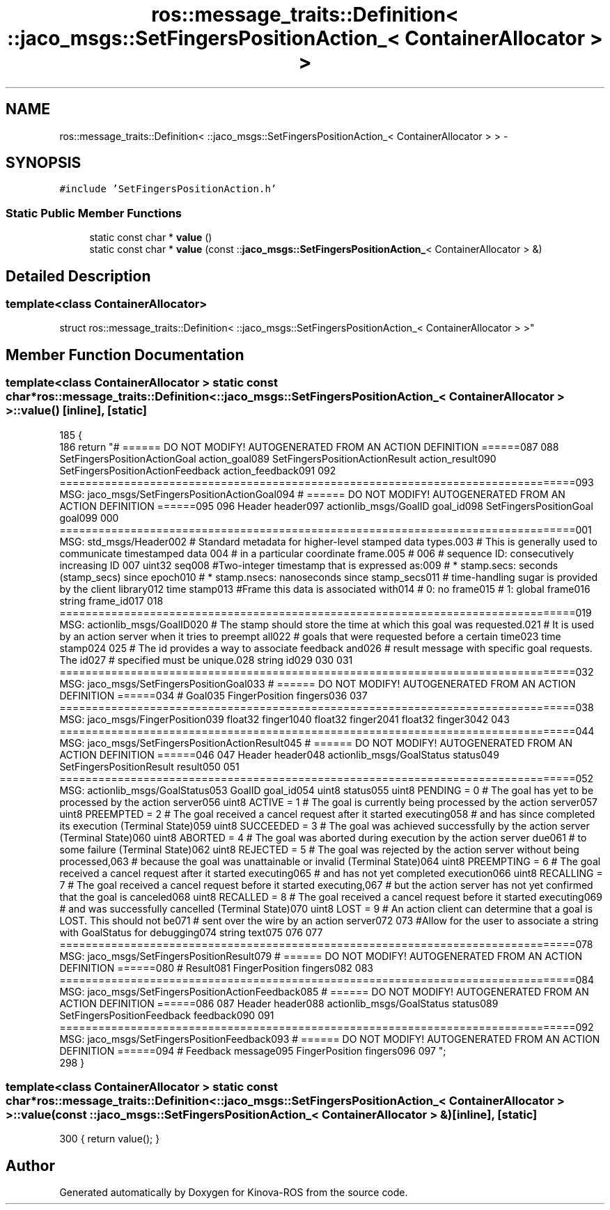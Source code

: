 .TH "ros::message_traits::Definition< ::jaco_msgs::SetFingersPositionAction_< ContainerAllocator > >" 3 "Thu Mar 3 2016" "Version 1.0.1" "Kinova-ROS" \" -*- nroff -*-
.ad l
.nh
.SH NAME
ros::message_traits::Definition< ::jaco_msgs::SetFingersPositionAction_< ContainerAllocator > > \- 
.SH SYNOPSIS
.br
.PP
.PP
\fC#include 'SetFingersPositionAction\&.h'\fP
.SS "Static Public Member Functions"

.in +1c
.ti -1c
.RI "static const char * \fBvalue\fP ()"
.br
.ti -1c
.RI "static const char * \fBvalue\fP (const ::\fBjaco_msgs::SetFingersPositionAction_\fP< ContainerAllocator > &)"
.br
.in -1c
.SH "Detailed Description"
.PP 

.SS "template<class ContainerAllocator>
.br
struct ros::message_traits::Definition< ::jaco_msgs::SetFingersPositionAction_< ContainerAllocator > >"

.SH "Member Function Documentation"
.PP 
.SS "template<class ContainerAllocator > static const char* ros::message_traits::Definition< ::\fBjaco_msgs::SetFingersPositionAction_\fP< ContainerAllocator > >::value ()\fC [inline]\fP, \fC [static]\fP"

.PP
.nf
185   {
186     return "# ====== DO NOT MODIFY! AUTOGENERATED FROM AN ACTION DEFINITION ======\n\
187 \n\
188 SetFingersPositionActionGoal action_goal\n\
189 SetFingersPositionActionResult action_result\n\
190 SetFingersPositionActionFeedback action_feedback\n\
191 \n\
192 ================================================================================\n\
193 MSG: jaco_msgs/SetFingersPositionActionGoal\n\
194 # ====== DO NOT MODIFY! AUTOGENERATED FROM AN ACTION DEFINITION ======\n\
195 \n\
196 Header header\n\
197 actionlib_msgs/GoalID goal_id\n\
198 SetFingersPositionGoal goal\n\
199 \n\
200 ================================================================================\n\
201 MSG: std_msgs/Header\n\
202 # Standard metadata for higher-level stamped data types\&.\n\
203 # This is generally used to communicate timestamped data \n\
204 # in a particular coordinate frame\&.\n\
205 # \n\
206 # sequence ID: consecutively increasing ID \n\
207 uint32 seq\n\
208 #Two-integer timestamp that is expressed as:\n\
209 # * stamp\&.secs: seconds (stamp_secs) since epoch\n\
210 # * stamp\&.nsecs: nanoseconds since stamp_secs\n\
211 # time-handling sugar is provided by the client library\n\
212 time stamp\n\
213 #Frame this data is associated with\n\
214 # 0: no frame\n\
215 # 1: global frame\n\
216 string frame_id\n\
217 \n\
218 ================================================================================\n\
219 MSG: actionlib_msgs/GoalID\n\
220 # The stamp should store the time at which this goal was requested\&.\n\
221 # It is used by an action server when it tries to preempt all\n\
222 # goals that were requested before a certain time\n\
223 time stamp\n\
224 \n\
225 # The id provides a way to associate feedback and\n\
226 # result message with specific goal requests\&. The id\n\
227 # specified must be unique\&.\n\
228 string id\n\
229 \n\
230 \n\
231 ================================================================================\n\
232 MSG: jaco_msgs/SetFingersPositionGoal\n\
233 # ====== DO NOT MODIFY! AUTOGENERATED FROM AN ACTION DEFINITION ======\n\
234 # Goal\n\
235 FingerPosition fingers\n\
236 \n\
237 ================================================================================\n\
238 MSG: jaco_msgs/FingerPosition\n\
239 float32 finger1\n\
240 float32 finger2\n\
241 float32 finger3\n\
242 \n\
243 ================================================================================\n\
244 MSG: jaco_msgs/SetFingersPositionActionResult\n\
245 # ====== DO NOT MODIFY! AUTOGENERATED FROM AN ACTION DEFINITION ======\n\
246 \n\
247 Header header\n\
248 actionlib_msgs/GoalStatus status\n\
249 SetFingersPositionResult result\n\
250 \n\
251 ================================================================================\n\
252 MSG: actionlib_msgs/GoalStatus\n\
253 GoalID goal_id\n\
254 uint8 status\n\
255 uint8 PENDING         = 0   # The goal has yet to be processed by the action server\n\
256 uint8 ACTIVE          = 1   # The goal is currently being processed by the action server\n\
257 uint8 PREEMPTED       = 2   # The goal received a cancel request after it started executing\n\
258                             #   and has since completed its execution (Terminal State)\n\
259 uint8 SUCCEEDED       = 3   # The goal was achieved successfully by the action server (Terminal State)\n\
260 uint8 ABORTED         = 4   # The goal was aborted during execution by the action server due\n\
261                             #    to some failure (Terminal State)\n\
262 uint8 REJECTED        = 5   # The goal was rejected by the action server without being processed,\n\
263                             #    because the goal was unattainable or invalid (Terminal State)\n\
264 uint8 PREEMPTING      = 6   # The goal received a cancel request after it started executing\n\
265                             #    and has not yet completed execution\n\
266 uint8 RECALLING       = 7   # The goal received a cancel request before it started executing,\n\
267                             #    but the action server has not yet confirmed that the goal is canceled\n\
268 uint8 RECALLED        = 8   # The goal received a cancel request before it started executing\n\
269                             #    and was successfully cancelled (Terminal State)\n\
270 uint8 LOST            = 9   # An action client can determine that a goal is LOST\&. This should not be\n\
271                             #    sent over the wire by an action server\n\
272 \n\
273 #Allow for the user to associate a string with GoalStatus for debugging\n\
274 string text\n\
275 \n\
276 \n\
277 ================================================================================\n\
278 MSG: jaco_msgs/SetFingersPositionResult\n\
279 # ====== DO NOT MODIFY! AUTOGENERATED FROM AN ACTION DEFINITION ======\n\
280 # Result\n\
281 FingerPosition fingers\n\
282 \n\
283 ================================================================================\n\
284 MSG: jaco_msgs/SetFingersPositionActionFeedback\n\
285 # ====== DO NOT MODIFY! AUTOGENERATED FROM AN ACTION DEFINITION ======\n\
286 \n\
287 Header header\n\
288 actionlib_msgs/GoalStatus status\n\
289 SetFingersPositionFeedback feedback\n\
290 \n\
291 ================================================================================\n\
292 MSG: jaco_msgs/SetFingersPositionFeedback\n\
293 # ====== DO NOT MODIFY! AUTOGENERATED FROM AN ACTION DEFINITION ======\n\
294 # Feedback message\n\
295 FingerPosition fingers\n\
296 \n\
297 ";
298   }
.fi
.SS "template<class ContainerAllocator > static const char* ros::message_traits::Definition< ::\fBjaco_msgs::SetFingersPositionAction_\fP< ContainerAllocator > >::value (const ::\fBjaco_msgs::SetFingersPositionAction_\fP< ContainerAllocator > &)\fC [inline]\fP, \fC [static]\fP"

.PP
.nf
300 { return value(); }
.fi


.SH "Author"
.PP 
Generated automatically by Doxygen for Kinova-ROS from the source code\&.
